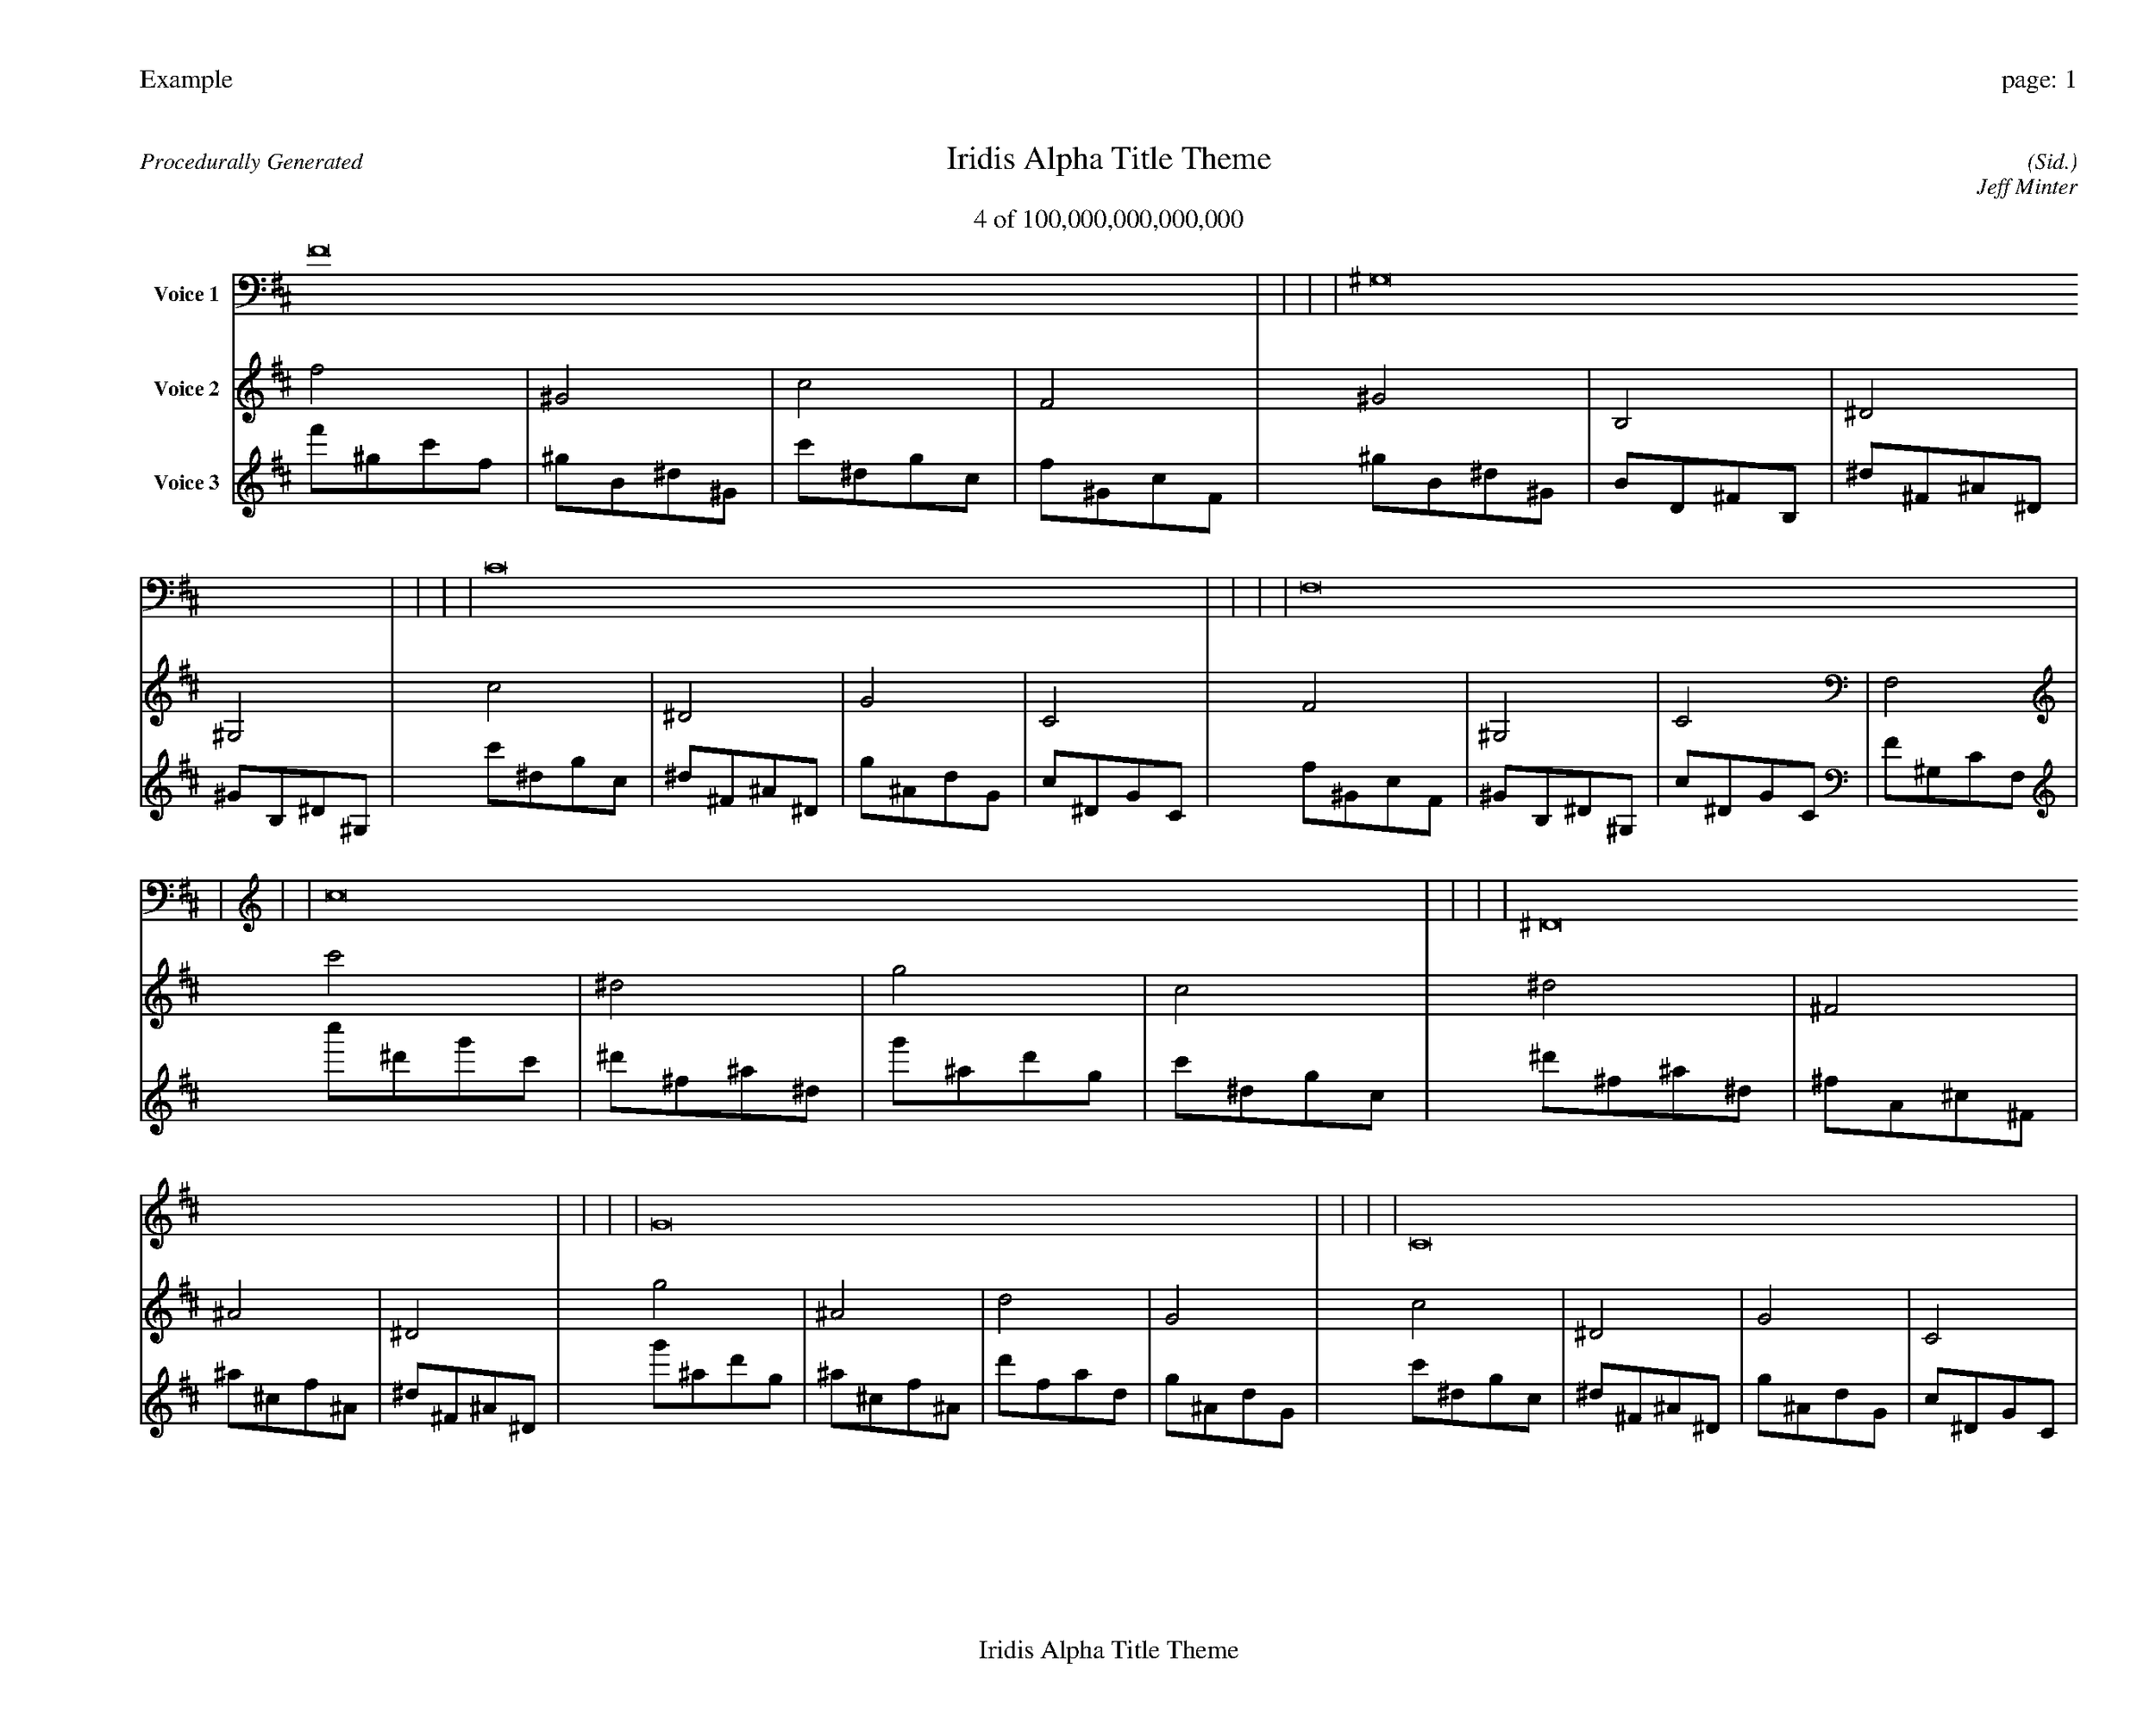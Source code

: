 
%abc-2.2
%%pagewidth 35cm
%%header "Example		page: $P"
%%footer "	$T"
%%gutter .5cm
%%barsperstaff 16
%%titleformat R-P-Q-T C1 O1, T+T N1
%%composerspace 0
X: 2 % start of header
T:Iridis Alpha Title Theme
T:4 of 100,000,000,000,000
C: (Sid.)
O: Jeff Minter
R:Procedurally Generated
L: 1/8
K: D % scale: C major
V:1 name="Voice 1"
F16    |     |     |     | ^G,16    |     |     |     | C16    |     |     |     | F,16    |     |     |     | c16    |     |     |     | ^D16    |     |     |     | G16    |     |     |     | C16    |     |     |     | ^D16    |     |     |     | ^F,16    |     |     |     | ^A,16    |     |     |     | ^D,16    |     |     |     | G16    |     |     |     | ^A,16    |     |     |     | D16    |     |     |     | G,16    |     |     |     | :|
V:2 name="Voice 2"
f4    | ^G4    | c4    | F4    | ^G4    | B,4    | ^D4    | ^G,4    | c4    | ^D4    | G4    | C4    | F4    | ^G,4    | C4    | F,4    | c'4    | ^d4    | g4    | c4    | ^d4    | ^F4    | ^A4    | ^D4    | g4    | ^A4    | d4    | G4    | c4    | ^D4    | G4    | C4    | ^d4    | ^F4    | ^A4    | ^D4    | ^F4    | A,4    | ^C4    | ^F,4    | ^A4    | ^C4    | F4    | ^A,4    | ^D4    | ^F,4    | ^A,4    | ^D,4    | g4    | ^A4    | d4    | G4    | ^A4    | ^C4    | F4    | ^A,4    | d4    | F4    | A4    | D4    | G4    | ^A,4    | D4    | G,4    | :|
V:3 name="Voice 3"
f'1^g1c'1f1|^g1B1^d1^G1|c'1^d1g1c1|f1^G1c1F1|^g1B1^d1^G1|B1D1^F1B,1|^d1^F1^A1^D1|^G1B,1^D1^G,1|c'1^d1g1c1|^d1^F1^A1^D1|g1^A1d1G1|c1^D1G1C1|f1^G1c1F1|^G1B,1^D1^G,1|c1^D1G1C1|F1^G,1C1F,1|c''1^d'1g'1c'1|^d'1^f1^a1^d1|g'1^a1d'1g1|c'1^d1g1c1|^d'1^f1^a1^d1|^f1A1^c1^F1|^a1^c1f1^A1|^d1^F1^A1^D1|g'1^a1d'1g1|^a1^c1f1^A1|d'1f1a1d1|g1^A1d1G1|c'1^d1g1c1|^d1^F1^A1^D1|g1^A1d1G1|c1^D1G1C1|^d'1^f1^a1^d1|^f1A1^c1^F1|^a1^c1f1^A1|^d1^F1^A1^D1|^f1A1^c1^F1|A1C1E1A,1|^c1E1^G1^C1|^F1A,1^C1^F,1|^a1^c1f1^A1|^c1E1^G1^C1|f1^G1c1F1|^A1^C1F1^A,1|^d1^F1^A1^D1|^F1A,1^C1^F,1|^A1^C1F1^A,1|^D1^F,1^A,1^D,1|g'1^a1d'1g1|^a1^c1f1^A1|d'1f1a1d1|g1^A1d1G1|^a1^c1f1^A1|^c1E1^G1^C1|f1^G1c1F1|^A1^C1F1^A,1|d'1f1a1d1|f1^G1c1F1|a1c1e1A1|d1F1A1D1|g1^A1d1G1|^A1^C1F1^A,1|d1F1A1D1|G1^A,1D1G,1|:|
